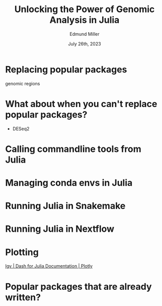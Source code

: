 #+title: Unlocking the Power of Genomic Analysis in Julia
#+author: Edmund Miller
#+language: en
#+date: July 26th, 2023
#+exclude_tags: noexport
#+options: num:nil
#+options: toc:nil
#+startup: inlineimages
#+startup: beamer
#+LaTeX_CLASS: beamer
#+LaTeX_CLASS_OPTIONS: [bigger]
#+beamer_frame_level: 2
# SPC m e l O

# https://pretalx.com/juliacon2023/me/submissions/AJJRS3/

* Abstract :noexport:

Learn how Julia, a high-performance programming language, can be used to analyze genomic data. Discussion of libraries, specific challenges and opportunities, past examples, and future possibilities of using Julia in genomic data analysis.

* Description :noexport:

Genomic data is becoming an increasingly valuable resource in the study of biology and medicine, as it allows for a deeper understanding of the underlying mechanisms of diseases and the development of more effective therapies. However, the sheer volume and complexity of genomic data can make it challenging to analyze. Julia, a high-performance programming language, has emerged as a powerful tool for genomic data analysis. In this talk, we will explore the use of Julia for genomic data analysis, including the various libraries and packages available, such as IntervalTrees and GenomicFeatures. We will also discuss some of the specific challenges and opportunities that arise when analyzing genomic data, such as dealing with large-scale data and integrating multiple data types. We will also show some examples of how Julia has been used in the past to analyze genomic data and what the future holds for this field. This talk will be beneficial for biologists, bioinformaticians, and data scientists interested in the application of Julia to genomic data analysis.

Expected Outcomes:

- Understanding of the power and capabilities of Julia for genomic data analysis
- Knowledge of the available libraries and packages for genomic data analysis in Julia
- Insights into the challenges and opportunities of using Julia for genomic data analysis
- Familiarity with examples of how Julia has been used in the past for genomic data analysis
- Ideas for potential future applications of Julia in genomic data analysis.


* Replacing popular packages
genomic regions
* What about when you can't replace popular packages?

- DESeq2
* Calling commandline tools from Julia
* Managing conda envs in Julia
* Running Julia in Snakemake
* Running Julia in Nextflow
* Plotting
[[https://dash.plotly.com/julia/dash-bio/igv][Igv | Dash for Julia Documentation | Plotly]]
* Popular packages that are already written?
